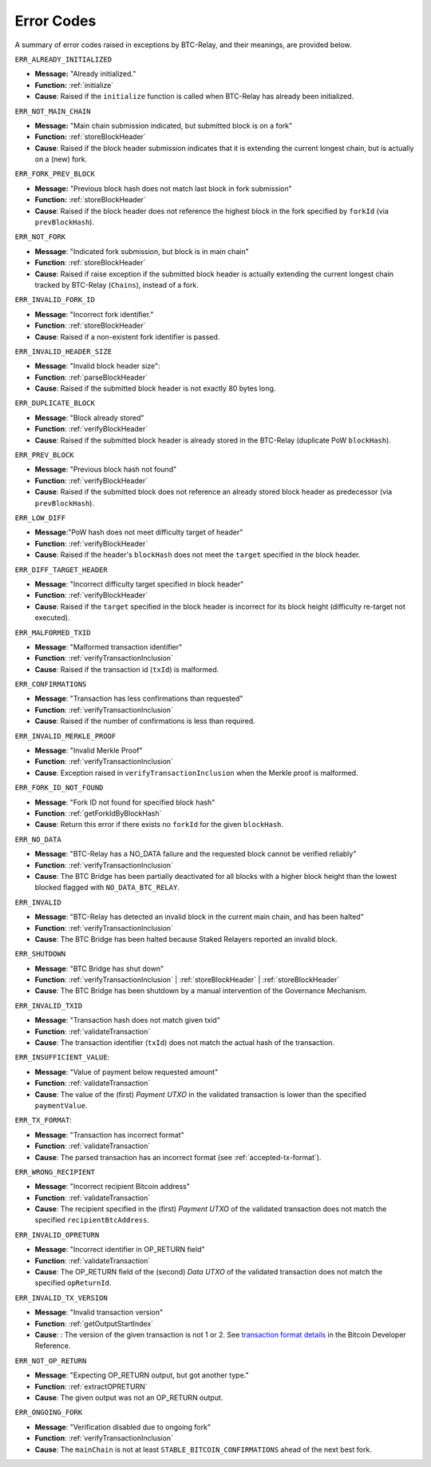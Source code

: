 .. _errors:

Error Codes
===========

A summary of error codes raised in exceptions by BTC-Relay, and their meanings, are provided below.


``ERR_ALREADY_INITIALIZED``


* **Message:** "Already initialized."

* **Function:** :ref:`initialize`

* **Cause**:  Raised if the ``initialize`` function is called when BTC-Relay has already been initialized.



``ERR_NOT_MAIN_CHAIN``


* **Message:** "Main chain submission indicated, but submitted block is on a fork"

* **Function:** :ref:`storeBlockHeader`

* **Cause**:   Raised if the block header submission indicates that it is extending the current longest chain, but is actually on a (new) fork.


``ERR_FORK_PREV_BLOCK``

* **Message:**  "Previous block hash does not match last block in fork submission"

* **Function:** :ref:`storeBlockHeader`

* **Cause**: Raised if the block header does not reference the highest block in the fork specified by ``forkId`` (via ``prevBlockHash``).

``ERR_NOT_FORK``

* **Message**: "Indicated fork submission, but block is in main chain"

* **Function**: :ref:`storeBlockHeader`

* **Cause**:  Raised if raise exception if the submitted block header is actually extending the current longest chain tracked by BTC-Relay (``Chains``), instead of a fork.

``ERR_INVALID_FORK_ID``

* **Message**:  "Incorrect fork identifier."

* **Function**: :ref:`storeBlockHeader`

* **Cause**: Raised if a non-existent fork identifier is passed.

``ERR_INVALID_HEADER_SIZE``


* **Message**: "Invalid block header size":

* **Function**: :ref:`parseBlockHeader`

* **Cause**: Raised if the submitted block header is not exactly 80 bytes long.


``ERR_DUPLICATE_BLOCK``


* **Message**: "Block already stored"

* **Function**: :ref:`verifyBlockHeader`

* **Cause**: Raised if the submitted block header is already stored in the BTC-Relay (duplicate PoW ``blockHash``).

``ERR_PREV_BLOCK``


* **Message**: "Previous block hash not found"

* **Function**: :ref:`verifyBlockHeader`

* **Cause**: Raised if the submitted block does not reference an already stored block header as predecessor (via ``prevBlockHash``).


``ERR_LOW_DIFF``


* **Message**:"PoW hash does not meet difficulty target of header"

* **Function**: :ref:`verifyBlockHeader`

* **Cause**: Raised if the header's ``blockHash`` does not meet the ``target`` specified in the block header.


``ERR_DIFF_TARGET_HEADER``


* **Message**: "Incorrect difficulty target specified in block header"

* **Function**: :ref:`verifyBlockHeader`

* **Cause**: Raised if the ``target`` specified in the block header is incorrect for its block height (difficulty re-target not executed).


``ERR_MALFORMED_TXID``


* **Message**: "Malformed transaction identifier"

* **Function**: :ref:`verifyTransactionInclusion`

* **Cause**: Raised if the transaction id (``txId``) is malformed.

``ERR_CONFIRMATIONS``

* **Message**: "Transaction has less confirmations than requested"

* **Function**: :ref:`verifyTransactionInclusion`

* **Cause**: Raised if the number of confirmations is less than required.

``ERR_INVALID_MERKLE_PROOF``


* **Message**: "Invalid Merkle Proof"

* **Function**: :ref:`verifyTransactionInclusion`

* **Cause**: Exception raised in ``verifyTransactionInclusion`` when the Merkle proof is malformed.

``ERR_FORK_ID_NOT_FOUND``

* **Message**: "Fork ID not found for specified block hash"

* **Function**: :ref:`getForkIdByBlockHash`

* **Cause**: Return this error if there exists no ``forkId`` for the given ``blockHash``.


``ERR_NO_DATA``

* **Message**: "BTC-Relay has a NO_DATA failure and the requested block cannot be verified reliably"

* **Function**: :ref:`verifyTransactionInclusion`

* **Cause**: The BTC Bridge has been partially deactivated for all blocks with a higher block height than the lowest blocked flagged with ``NO_DATA_BTC_RELAY``.

``ERR_INVALID``

* **Message**:  "BTC-Relay has detected an invalid block in the current main chain, and has been halted"

* **Function**: :ref:`verifyTransactionInclusion`

* **Cause**: The BTC Bridge has been halted because Staked Relayers reported an invalid block.

``ERR_SHUTDOWN``

* **Message**: "BTC Bridge has shut down"

* **Function**: :ref:`verifyTransactionInclusion` | :ref:`storeBlockHeader` | :ref:`storeBlockHeader`

* **Cause**: The BTC Bridge has been shutdown by a manual intervention of the Governance Mechanism.



``ERR_INVALID_TXID``

* **Message**: "Transaction hash does not match given txid"

* **Function**: :ref:`validateTransaction`

* **Cause**: The transaction identifier (``txId``) does not match the actual hash of the transaction.



``ERR_INSUFFICIENT_VALUE``:

* **Message**: "Value of payment below requested amount"

* **Function**: :ref:`validateTransaction`

* **Cause**: The value of the (first) *Payment UTXO* in the validated transaction is lower than the specified ``paymentValue``.


``ERR_TX_FORMAT``:

* **Message**: "Transaction has incorrect format"

* **Function**: :ref:`validateTransaction`

* **Cause**: The parsed transaction has an incorrect format (see :ref:`accepted-tx-format`).



``ERR_WRONG_RECIPIENT``

* **Message**: "Incorrect recipient Bitcoin address"

* **Function**: :ref:`validateTransaction`

* **Cause**: The recipient specified in the (first) *Payment UTXO* of the validated transaction does not match the specified ``recipientBtcAddress``.


``ERR_INVALID_OPRETURN``

* **Message**: "Incorrect identifier in OP_RETURN field"

* **Function**: :ref:`validateTransaction`

* **Cause**: The OP_RETURN field of the (second) *Data UTXO* of the validated transaction does not match the specified ``opReturnId``.


``ERR_INVALID_TX_VERSION``

* **Message**: "Invalid transaction version"

* **Function**: :ref:`getOutputStartIndex`

* **Cause**: : The version of the given transaction is not 1 or 2. See `transaction format details <https://bitcoin.org/en/developer-reference#raw-transaction-format>`_ in the Bitcoin Developer Reference.

``ERR_NOT_OP_RETURN``

* **Message**: "Expecting OP_RETURN output, but got another type."

* **Function**: :ref:`extractOPRETURN`

* **Cause**: The given output was not an OP_RETURN output.

``ERR_ONGOING_FORK``

* **Message**: "Verification disabled due to ongoing fork"

* **Function**: :ref:`verifyTransactionInclusion`

* **Cause**: The ``mainChain`` is not at least ``STABLE_BITCOIN_CONFIRMATIONS`` ahead of the next best fork.